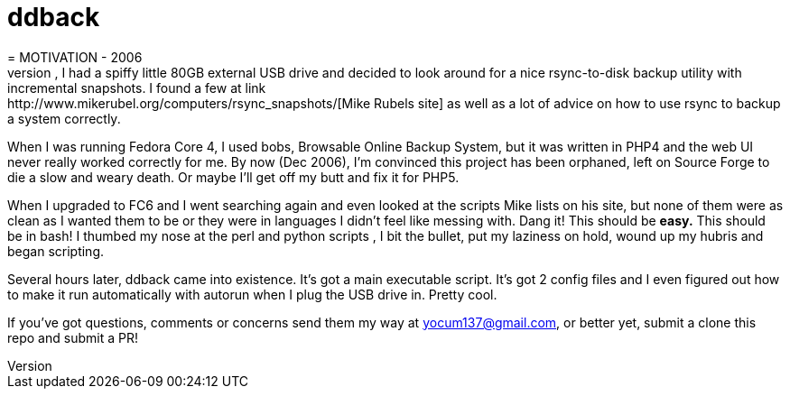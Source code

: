 # ddback
= MOTIVATION - 2006
I've got a laptop that is frequently connected to the 'net but no real place to backup my home area or the system files. Lo and behold, I had a spiffy little 80GB external USB drive and decided to look around for a nice rsync-to-disk backup utility with incremental snapshots. I found a few at link:http://www.mikerubel.org/computers/rsync_snapshots/[Mike Rubels site] as well as a lot of advice on how to use rsync to backup a system correctly.

When I was running Fedora Core 4, I used bobs, Browsable Online Backup System, but it was written in PHP4 and the web UI never really worked correctly for me. By now (Dec 2006), I'm convinced this project has been orphaned, left on Source Forge to die a slow and weary death. Or maybe I'll get off my butt and fix it for PHP5.

When I upgraded to FC6 and I went searching again and even looked at the scripts Mike lists on his site, but none of them were as clean as I wanted them to be or they were in languages I didn't feel like messing with. Dang it! This should be *easy.* This should be in bash! I thumbed my nose at the perl and python scripts , I bit the bullet, put my laziness on hold, wound up my hubris and began scripting.

Several hours later, ddback came into existence. It's got a main executable script. It's got 2 config files and I even figured out how to make it run automatically with autorun when I plug the USB drive in. Pretty cool.

If you've got questions, comments or concerns send them my way at yocum137@gmail.com, or better yet, submit a clone this repo and submit a PR!



